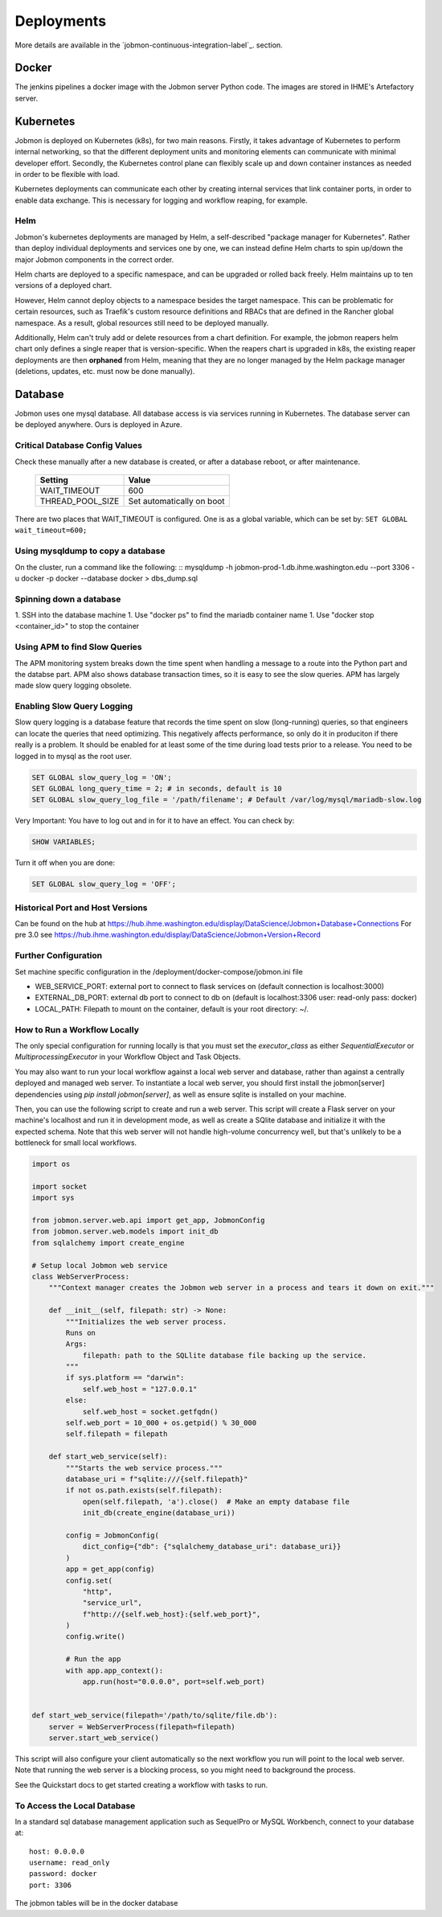 ***********
Deployments
***********

More details are available in the `jobmon-continuous-integration-label`_. section.

Docker
######
The jenkins pipelines a docker image with the Jobmon server Python code.
The images are stored in IHME's Artefactory server.


Kubernetes
##########
Jobmon is deployed on Kubernetes (k8s), for two main reasons.
Firstly, it takes advantage of Kubernetes to perform internal networking,
so that the different deployment units and monitoring elements can communicate
with minimal developer effort.
Secondly, the Kubernetes control plane can flexibly scale up and down container instances as needed
in order to be flexible with load.

Kubernetes deployments can communicate each other by creating internal services that link container ports,
in order to enable data exchange. This is necessary for logging and workflow reaping, for example.

Helm
****

Jobmon's kubernetes deployments are managed by Helm,
a self-described "package manager for Kubernetes".
Rather than deploy individual deployments and services one by one,
we can instead define Helm charts to spin up/down
the major Jobmon components in the correct order.

Helm charts are deployed to a specific namespace, and
can be upgraded or rolled back freely.
Helm maintains up to ten versions of a deployed chart.

However, Helm cannot deploy objects to a namespace besides the target namespace.
This can be problematic for certain resources,
such as Traefik's custom resource definitions and RBACs that are defined in the Rancher global namespace. As a result, global resources still need to be deployed manually.

Additionally, Helm can't truly add or delete resources from a chart definition.
For example, the jobmon reapers helm chart only defines a single reaper that is version-specific. When the reapers chart is upgraded in k8s, the existing reaper deployments are then **orphaned** from Helm, meaning that they are no longer managed by the Helm package manager (deletions, updates, etc. must now be done manually).


Database
########
Jobmon uses one mysql database. All database access is via services running in Kubernetes.
The database server can be deployed anywhere. Ours is deployed in Azure.

.. image:: diagrams/erd.svg


Critical Database Config Values
*******************************
Check these manually after a new database is created, or after a database reboot,
or after maintenance.

  +-------------------------+----------------------------+
  + Setting                 +  Value                     +
  +=========================+============================+
  + WAIT_TIMEOUT            +  600                       +
  +-------------------------+----------------------------+
  + THREAD_POOL_SIZE        +  Set automatically on boot +
  +-------------------------+----------------------------+

There are two places that WAIT_TIMEOUT is configured. One is as a global
variable, which can be set by:
``SET GLOBAL wait_timeout=600;``

Using mysqldump to copy a database
**********************************

On the cluster, run a command like the following:
::
mysqldump -h jobmon-prod-1.db.ihme.washington.edu --port 3306 -u docker -p docker --database docker > dbs_dump.sql


Spinning down a database
************************

1. SSH into the database machine
1. Use "docker ps" to find the mariadb container name
1. Use "docker stop <container_id>" to stop the container

Using APM to find Slow Queries
******************************

The APM monitoring system breaks down the time spent when handling a message to
a route into the Python part and the databse part.
APM also shows database transaction times, so it is easy to see the slow queries.
APM has largely made slow query logging obsolete.

Enabling Slow Query Logging
***************************

Slow query logging is a database feature that records the time spent on slow
(long-running) queries, so that engineers can locate the queries that need
optimizing.
This negatively affects performance, so only do it in produciton if there really is a problem.
It should be enabled for at least some of the time during load tests prior to a release.
You need to be logged in to mysql as the root user.

.. code-block:: sql

  SET GLOBAL slow_query_log = 'ON';
  SET GLOBAL long_query_time = 2; # in seconds, default is 10
  SET GLOBAL slow_query_log_file = '/path/filename'; # Default /var/log/mysql/mariadb-slow.log

Very Important: You have to log out and in for it to have an effect. You can check by:

.. code-block:: sql

  SHOW VARIABLES;

Turn it off when you are done:

.. code-block:: sql

  SET GLOBAL slow_query_log = 'OFF';


Historical Port and Host Versions
*********************************

Can be found on the hub at https://hub.ihme.washington.edu/display/DataScience/Jobmon+Database+Connections
For pre 3.0 see
https://hub.ihme.washington.edu/display/DataScience/Jobmon+Version+Record


Further Configuration
*********************
Set machine specific configuration in the /deployment/docker-compose/jobmon.ini file

- WEB_SERVICE_PORT: external port to connect to flask services on (default connection is localhost:3000)
- EXTERNAL_DB_PORT: external db port to connect to db on (default is localhost:3306 user: read-only pass: docker)
- LOCAL_PATH: Filepath to mount on the container, default is your root directory: ~/.

How to Run a Workflow Locally
*****************************
The only special configuration for running locally is that you must set the
`executor_class` as either `SequentialExecutor` or `MultiprocessingExecutor` in your Workflow
Object and Task Objects.

You may also want to run your local workflow against a local web server and database, rather than against a centrally
deployed and managed web server. To instantiate a local web server, you should first install the jobmon[server]
dependencies using `pip install jobmon[server]`, as well as ensure sqlite is installed on your machine.

Then, you can use the following script to create and run a web server. This script will create a Flask server on your
machine's localhost and run it in development mode, as well as create a SQlite database and initialize it with the
expected schema. Note that this web server will not handle high-volume concurrency well, but that's unlikely to be a
bottleneck for small local workflows.

.. code-block:: python

    import os

    import socket
    import sys

    from jobmon.server.web.api import get_app, JobmonConfig
    from jobmon.server.web.models import init_db
    from sqlalchemy import create_engine

    # Setup local Jobmon web service
    class WebServerProcess:
        """Context manager creates the Jobmon web server in a process and tears it down on exit."""

        def __init__(self, filepath: str) -> None:
            """Initializes the web server process.
            Runs on
            Args:
                filepath: path to the SQLlite database file backing up the service.
            """
            if sys.platform == "darwin":
                self.web_host = "127.0.0.1"
            else:
                self.web_host = socket.getfqdn()
            self.web_port = 10_000 + os.getpid() % 30_000
            self.filepath = filepath

        def start_web_service(self):
            """Starts the web service process."""
            database_uri = f"sqlite:///{self.filepath}"
            if not os.path.exists(self.filepath):
                open(self.filepath, 'a').close()  # Make an empty database file
                init_db(create_engine(database_uri))

            config = JobmonConfig(
                dict_config={"db": {"sqlalchemy_database_uri": database_uri}}
            )
            app = get_app(config)
            config.set(
                "http",
                "service_url",
                f"http://{self.web_host}:{self.web_port}",
            )
            config.write()

            # Run the app
            with app.app_context():
                app.run(host="0.0.0.0", port=self.web_port)


    def start_web_service(filepath='/path/to/sqlite/file.db'):
        server = WebServerProcess(filepath=filepath)
        server.start_web_service()

This script will also configure your client automatically so the next workflow you run will point to the local web
server. Note that running the web server is a blocking process, so you might need to background the process.

See the Quickstart docs to get started creating a workflow with tasks to run.

To Access the Local Database
****************************
In a standard sql database management application such as SequelPro or MySQL Workbench, connect to your database at::

    host: 0.0.0.0
    username: read_only
    password: docker
    port: 3306

The jobmon tables will be in the docker database
